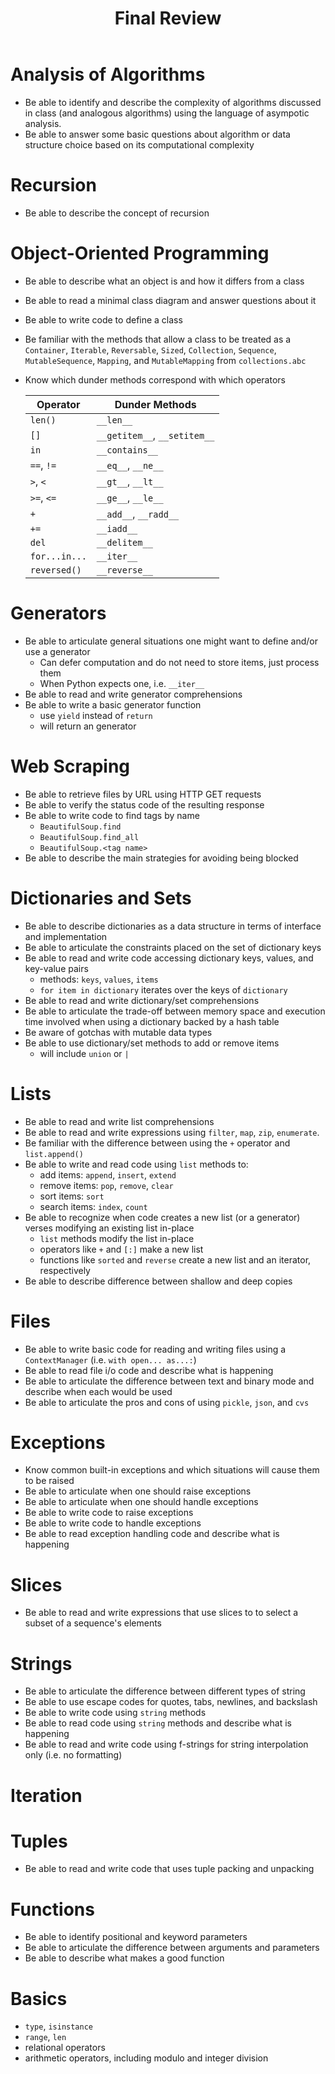 #+title: Final Review
#+author:
#+date:
:export:
#+latex_class: tufte-handout
#+options: toc:nil
#+latex_compiler: xelatex
#+latex_header: \usepackage[final]{microtype}
#+latex_header: \usepackage{fontspec}
#+latex_header: \setmainfont{Gentium Plus}
#+latex_header: \setmonofont[Scale=0.8]{Maple Mono NF}
#+latex_header: \renewcommand\allcapsspacing[1]{{\addfontfeature{LetterSpace=15}#1}}
#+latex_header: \renewcommand\smallcapsspacing[1]{{\addfontfeature{LetterSpace=10}#1}}
#+latex_header: \usepackage{enumitem}
#+latex_header: \setlist{nosep}
#+property: header-args :eval no-export
:end:

* Analysis of Algorithms
- Be able to identify and describe the complexity of algorithms discussed in class (and analogous algorithms) using the language of asympotic analysis.
- Be able to answer some basic questions about algorithm or data structure choice based on its computational complexity
* Recursion
- Be able to describe the concept of recursion
* Object-Oriented Programming
- Be able to describe what an object is and how it differs from a class
- Be able to read a minimal class diagram and answer questions about it
- Be able to write code to define a class
- Be familiar with the methods that allow a class to be treated as a ~Container~, ~Iterable~, ~Reversable~, ~Sized~, ~Collection~, ~Sequence~, ~MutableSequence~, ~Mapping~, and ~MutableMapping~ from ~collections.abc~
- Know which dunder methods correspond with which operators
  | Operator    | Dunder Methods           |
  |-------------+--------------------------|
  | ~len()~       | ~__len__~                  |
  | ~[]~          | ~__getitem__~, ~__setitem__~ |
  | ~in~          | ~__contains__~             |
  | ~==~, ~!=~      | ~__eq__~, ~__ne__~           |
  | ~>~, ~<~        | ~__gt__~, ~__lt__~           |
  | ~>=~, ~<=~      | ~__ge__~, ~__le__~           |
  | ~+~           | ~__add__~, ~__radd__~        |
  | ~+=~          | ~__iadd__~                 |
  | ~del~         | ~__delitem__~              |
  | ~for...in...~ | ~__iter__~                 |
  | ~reversed()~  | ~__reverse__~              |
* Generators
- Be able to articulate general situations one might want to define and/or use a generator
  - Can defer computation and do not need to store items, just process them
  - When Python expects one, i.e. ~__iter__~
- Be able to read and write generator comprehensions
- Be able to write a basic generator function
  - use ~yield~ instead of ~return~
  - will return an generator
* Web Scraping
- Be able to retrieve files by URL using HTTP GET requests
- Be able to verify the status code of the resulting response
- Be able to write code to find tags by name
  - ~BeautifulSoup.find~
  - ~BeautifulSoup.find_all~
  - ~BeautifulSoup.<tag name>~
- Be able to describe the main strategies for avoiding being blocked
* Dictionaries and Sets
- Be able to describe dictionaries as a data structure in terms of interface and implementation 
- Be able to articulate the constraints placed on the set of dictionary keys
- Be able to read and write code accessing dictionary keys, values, and key-value pairs
  - methods: ~keys~, ~values~, ~items~
  - ~for item in dictionary~ iterates over the keys of ~dictionary~
- Be able to read and write dictionary/set comprehensions
- Be able to articulate the trade-off between memory space and execution time involved when using a dictionary backed by a hash table
- Be aware of gotchas with mutable data types
- Be able to use dictionary/set methods to add or remove items
  - will include ~union~ or ~|~
* Lists
- Be able to read and write list comprehensions
- Be able to read and write expressions using ~filter~, ~map~, ~zip~, ~enumerate~.
- Be familiar with the difference between using the ~+~ operator and ~list.append()~
- Be able to write and read code using ~list~ methods to:
  - add items: ~append~, ~insert~, ~extend~
  - remove items: ~pop~, ~remove~, ~clear~
  - sort items: ~sort~
  - search items: ~index~, ~count~
- Be able to recognize when code creates a new list (or a generator) verses modifying an existing list in-place
  - ~list~ methods modify the list in-place
  - operators like ~+~ and ~[:]~ make a new list
  - functions like ~sorted~ and ~reverse~ create a new list and an iterator, respectively
- Be able to describe difference between shallow and deep copies
* Files
- Be able to write basic code for reading and writing files using a ~ContextManager~ (i.e. ~with open... as...:~)
- Be able to read file i/o code and describe what is happening
- Be able to articulate the difference between text and binary mode and describe when each would be used
- Be able to articulate the pros and cons of using ~pickle~, ~json~, and ~cvs~
* Exceptions
- Know common built-in exceptions and which situations will cause them to be raised
- Be able to articulate when one should raise exceptions
- Be able to articulate when one should handle exceptions
- Be able to write code to raise exceptions
- Be able to write code to handle exceptions
- Be able to read exception handling code and describe what is happening
* Slices
- Be able to read and write expressions that use slices to to select a subset of a sequence's elements 
* Strings
- Be able to articulate the difference between different types of string
- Be able to use escape codes for quotes, tabs, newlines, and backslash
- Be able to write code using ~string~ methods
- Be able to read code using ~string~ methods and describe what is happening
- Be able to read and write code using f-strings for string interpolation only (i.e. no formatting)
* Iteration
* Tuples
- Be able to read and write code that uses tuple packing and unpacking
* Functions
- Be able to identify positional and keyword parameters
- Be able to articulate the difference between arguments and parameters
- Be able to describe what makes a good function
* Basics
- ~type~, ~isinstance~
- ~range~, ~len~
- relational operators
- arithmetic operators, including modulo and integer division
